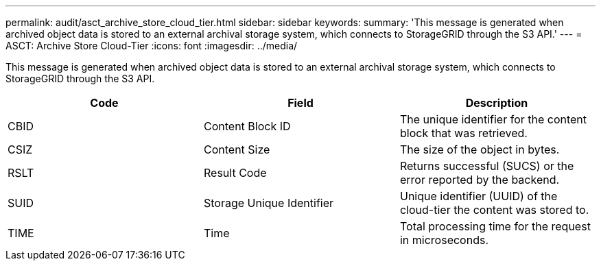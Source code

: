 ---
permalink: audit/asct_archive_store_cloud_tier.html
sidebar: sidebar
keywords: 
summary: 'This message is generated when archived object data is stored to an external archival storage system, which connects to StorageGRID through the S3 API.'
---
= ASCT: Archive Store Cloud-Tier
:icons: font
:imagesdir: ../media/

[.lead]
This message is generated when archived object data is stored to an external archival storage system, which connects to StorageGRID through the S3 API.

[options="header"]
|===
| Code| Field| Description
a|
CBID
a|
Content Block ID
a|
The unique identifier for the content block that was retrieved.
a|
CSIZ
a|
Content Size
a|
The size of the object in bytes.
a|
RSLT
a|
Result Code
a|
Returns successful (SUCS) or the error reported by the backend.
a|
SUID
a|
Storage Unique Identifier
a|
Unique identifier (UUID) of the cloud-tier the content was stored to.
a|
TIME
a|
Time
a|
Total processing time for the request in microseconds.
|===

